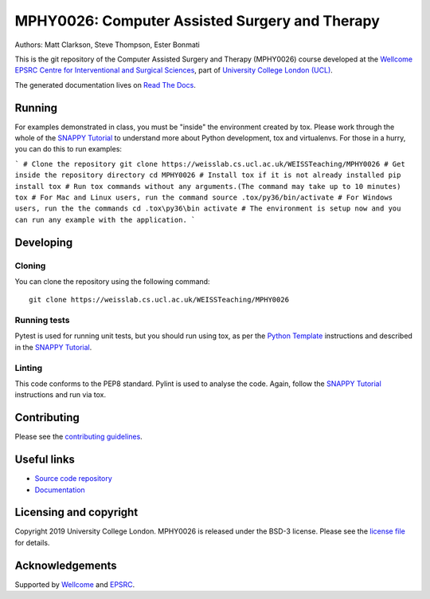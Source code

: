 MPHY0026: Computer Assisted Surgery and Therapy
===============================================

.. image:: https://weisslab.cs.ucl.ac.uk/WEISSTeaching/MPHY0026/raw/master/project-icon.png
   :height: 128px
   :width: 128px
   :target: https://weisslab.cs.ucl.ac.uk/WEISSTeaching/MPHY0026
   :alt: Logo

.. image:: https://weisslab.cs.ucl.ac.uk/WEISSTeaching/MPHY0026/badges/master/pipeline.svg
   :target: https://weisslab.cs.ucl.ac.uk/WEISSTeaching/MPHY0026/pipelines
   :alt: GitLab-CI test status

.. image:: https://weisslab.cs.ucl.ac.uk/WEISSTeaching/MPHY0026/badges/master/coverage.svg
    :target: https://weisslab.cs.ucl.ac.uk/WEISSTeaching/MPHY0026/commits/master
    :alt: Test coverage

.. image:: https://readthedocs.org/projects/MPHY0026/badge/?version=latest
    :target: http://MPHY0026.readthedocs.io/en/latest/?badge=latest
    :alt: Documentation Status


Authors: Matt Clarkson, Steve Thompson, Ester Bonmati

This is the git repository of the Computer Assisted Surgery and Therapy (MPHY0026) course
developed at the `Wellcome EPSRC Centre for Interventional and Surgical Sciences`_,
part of `University College London (UCL)`_.

The generated documentation lives on `Read The Docs`_.


Running
-------

For examples demonstrated in class, you must be "inside" the environment created
by tox. Please work through the whole of the `SNAPPY Tutorial`_ to understand
more about Python development, tox and virtualenvs. For those in a hurry,
you can do this to run examples:

```
# Clone the repository
git clone https://weisslab.cs.ucl.ac.uk/WEISSTeaching/MPHY0026
# Get inside the repository directory
cd MPHY0026
# Install tox if it is not already installed
pip install tox
# Run tox commands without any arguments.(The command may take up to 10 minutes)
tox
# For Mac and Linux users, run the command
source .tox/py36/bin/activate
# For Windows users, run the the commands
cd .tox\py36\bin
activate
# The environment is setup now and you can run any example with the application.
```

Developing
----------

Cloning
^^^^^^^

You can clone the repository using the following command:

::

    git clone https://weisslab.cs.ucl.ac.uk/WEISSTeaching/MPHY0026


Running tests
^^^^^^^^^^^^^

Pytest is used for running unit tests, but you should run using tox,
as per the `Python Template`_ instructions and described in the `SNAPPY Tutorial`_.


Linting
^^^^^^^

This code conforms to the PEP8 standard. Pylint is used to analyse the code.
Again, follow the `SNAPPY Tutorial`_ instructions and run via tox.


Contributing
------------

Please see the `contributing guidelines`_.


Useful links
------------

* `Source code repository`_
* `Documentation`_


Licensing and copyright
-----------------------

Copyright 2019 University College London.
MPHY0026 is released under the BSD-3 license. Please see the `license file`_ for details.


Acknowledgements
----------------

Supported by `Wellcome`_ and `EPSRC`_.


.. _`Wellcome EPSRC Centre for Interventional and Surgical Sciences`: http://www.ucl.ac.uk/weiss
.. _`source code repository`: https://weisslab.cs.ucl.ac.uk/WEISSTeaching/MPHY0026
.. _`Documentation`: https://MPHY0026.readthedocs.io
.. _`Read The Docs`: https://MPHY0026.readthedocs.io
.. _`SNAPPY`: https://weisslab.cs.ucl.ac.uk/WEISS/PlatformManagement/SNAPPY/wikis/home
.. _`University College London (UCL)`: http://www.ucl.ac.uk/
.. _`Wellcome`: https://wellcome.ac.uk/
.. _`EPSRC`: https://www.epsrc.ac.uk/
.. _`contributing guidelines`: https://weisslab.cs.ucl.ac.uk/WEISSTeaching/MPHY0026/blob/master/CONTRIBUTING.rst
.. _`license file`: https://weisslab.cs.ucl.ac.uk/WEISSTeaching/MPHY0026/blob/master/LICENSE
.. _`SNAPPY Tutorial`: https://snappytutorial02.readthedocs.io/en/latest/
.. _`Python Template`: https://weisslab.cs.ucl.ac.uk/WEISS/SoftwareRepositories/PythonTemplate
